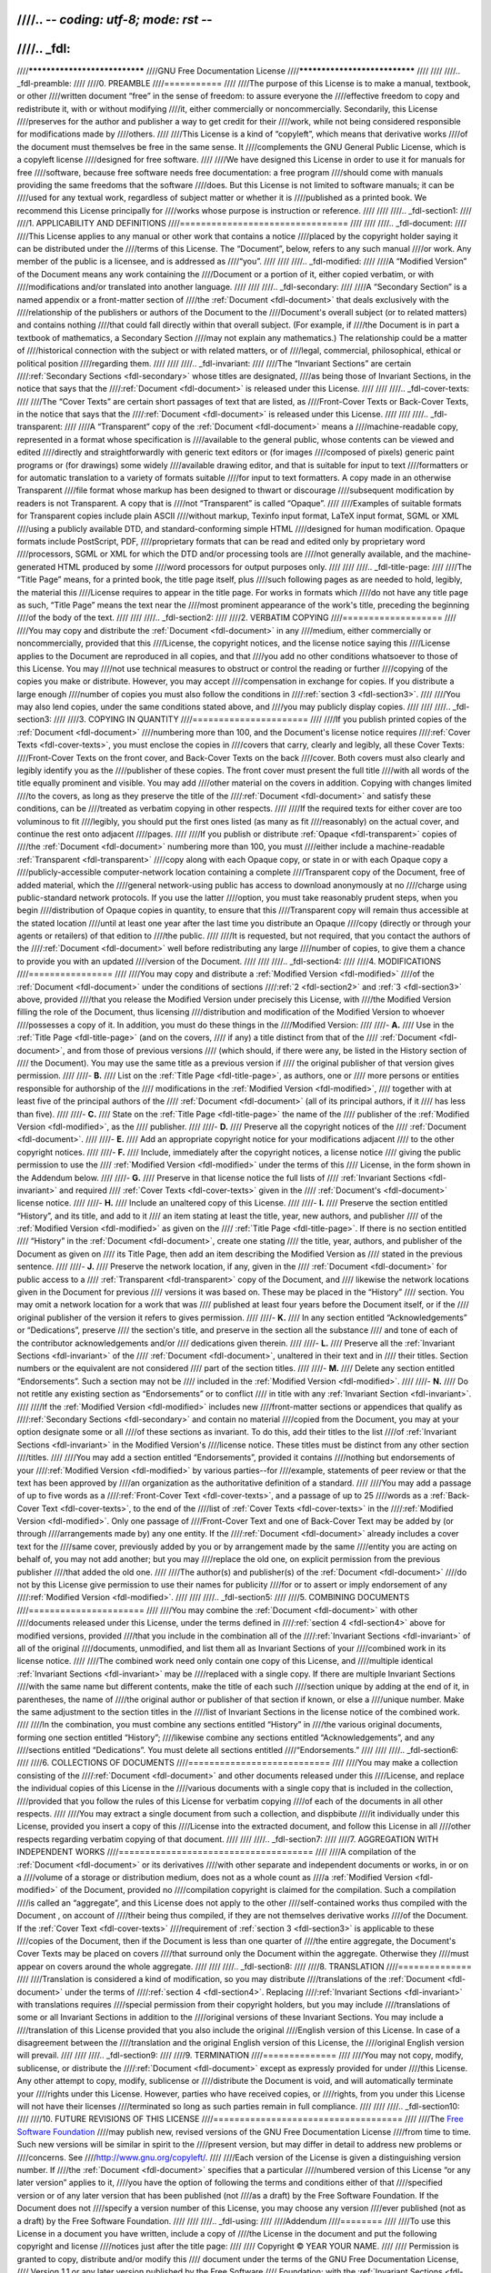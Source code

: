////.. -*- coding: utf-8; mode: rst -*-
////
////.. _fdl:
////
////******************************
////GNU Free Documentation License
////******************************
////
////
////.. _fdl-preamble:
////
////0. PREAMBLE
////===========
////
////The purpose of this License is to make a manual, textbook, or other
////written document “free” in the sense of freedom: to assure everyone the
////effective freedom to copy and redistribute it, with or without modifying
////it, either commercially or noncommercially. Secondarily, this License
////preserves for the author and publisher a way to get credit for their
////work, while not being considered responsible for modifications made by
////others.
////
////This License is a kind of “copyleft”, which means that derivative works
////of the document must themselves be free in the same sense. It
////complements the GNU General Public License, which is a copyleft license
////designed for free software.
////
////We have designed this License in order to use it for manuals for free
////software, because free software needs free documentation: a free program
////should come with manuals providing the same freedoms that the software
////does. But this License is not limited to software manuals; it can be
////used for any textual work, regardless of subject matter or whether it is
////published as a printed book. We recommend this License principally for
////works whose purpose is instruction or reference.
////
////
////.. _fdl-section1:
////
////1. APPLICABILITY AND DEFINITIONS
////================================
////
////
////.. _fdl-document:
////
////This License applies to any manual or other work that contains a notice
////placed by the copyright holder saying it can be distributed under the
////terms of this License. The “Document”, below, refers to any such manual
////or work. Any member of the public is a licensee, and is addressed as
////“you”.
////
////
////.. _fdl-modified:
////
////A “Modified Version” of the Document means any work containing the
////Document or a portion of it, either copied verbatim, or with
////modifications and/or translated into another language.
////
////
////.. _fdl-secondary:
////
////A “Secondary Section” is a named appendix or a front-matter section of
////the :ref:`Document <fdl-document>` that deals exclusively with the
////relationship of the publishers or authors of the Document to the
////Document's overall subject (or to related matters) and contains nothing
////that could fall directly within that overall subject. (For example, if
////the Document is in part a textbook of mathematics, a Secondary Section
////may not explain any mathematics.) The relationship could be a matter of
////historical connection with the subject or with related matters, or of
////legal, commercial, philosophical, ethical or political position
////regarding them.
////
////
////.. _fdl-invariant:
////
////The “Invariant Sections” are certain
////:ref:`Secondary Sections <fdl-secondary>` whose titles are designated,
////as being those of Invariant Sections, in the notice that says that the
////:ref:`Document <fdl-document>` is released under this License.
////
////
////.. _fdl-cover-texts:
////
////The “Cover Texts” are certain short passages of text that are listed, as
////Front-Cover Texts or Back-Cover Texts, in the notice that says that the
////:ref:`Document <fdl-document>` is released under this License.
////
////
////.. _fdl-transparent:
////
////A “Transparent” copy of the :ref:`Document <fdl-document>` means a
////machine-readable copy, represented in a format whose specification is
////available to the general public, whose contents can be viewed and edited
////directly and straightforwardly with generic text editors or (for images
////composed of pixels) generic paint programs or (for drawings) some widely
////available drawing editor, and that is suitable for input to text
////formatters or for automatic translation to a variety of formats suitable
////for input to text formatters. A copy made in an otherwise Transparent
////file format whose markup has been designed to thwart or discourage
////subsequent modification by readers is not Transparent. A copy that is
////not “Transparent” is called “Opaque”.
////
////Examples of suitable formats for Transparent copies include plain ASCII
////without markup, Texinfo input format, LaTeX input format, SGML or XML
////using a publicly available DTD, and standard-conforming simple HTML
////designed for human modification. Opaque formats include PostScript, PDF,
////proprietary formats that can be read and edited only by proprietary word
////processors, SGML or XML for which the DTD and/or processing tools are
////not generally available, and the machine-generated HTML produced by some
////word processors for output purposes only.
////
////
////.. _fdl-title-page:
////
////The “Title Page” means, for a printed book, the title page itself, plus
////such following pages as are needed to hold, legibly, the material this
////License requires to appear in the title page. For works in formats which
////do not have any title page as such, “Title Page” means the text near the
////most prominent appearance of the work's title, preceding the beginning
////of the body of the text.
////
////
////.. _fdl-section2:
////
////2. VERBATIM COPYING
////===================
////
////You may copy and distribute the :ref:`Document <fdl-document>` in any
////medium, either commercially or noncommercially, provided that this
////License, the copyright notices, and the license notice saying this
////License applies to the Document are reproduced in all copies, and that
////you add no other conditions whatsoever to those of this License. You may
////not use technical measures to obstruct or control the reading or further
////copying of the copies you make or distribute. However, you may accept
////compensation in exchange for copies. If you distribute a large enough
////number of copies you must also follow the conditions in
////:ref:`section 3 <fdl-section3>`.
////
////You may also lend copies, under the same conditions stated above, and
////you may publicly display copies.
////
////
////.. _fdl-section3:
////
////3. COPYING IN QUANTITY
////======================
////
////If you publish printed copies of the :ref:`Document <fdl-document>`
////numbering more than 100, and the Document's license notice requires
////:ref:`Cover Texts <fdl-cover-texts>`, you must enclose the copies in
////covers that carry, clearly and legibly, all these Cover Texts:
////Front-Cover Texts on the front cover, and Back-Cover Texts on the back
////cover. Both covers must also clearly and legibly identify you as the
////publisher of these copies. The front cover must present the full title
////with all words of the title equally prominent and visible. You may add
////other material on the covers in addition. Copying with changes limited
////to the covers, as long as they preserve the title of the
////:ref:`Document <fdl-document>` and satisfy these conditions, can be
////treated as verbatim copying in other respects.
////
////If the required texts for either cover are too voluminous to fit
////legibly, you should put the first ones listed (as many as fit
////reasonably) on the actual cover, and continue the rest onto adjacent
////pages.
////
////If you publish or distribute :ref:`Opaque <fdl-transparent>` copies of
////the :ref:`Document <fdl-document>` numbering more than 100, you must
////either include a machine-readable :ref:`Transparent <fdl-transparent>`
////copy along with each Opaque copy, or state in or with each Opaque copy a
////publicly-accessible computer-network location containing a complete
////Transparent copy of the Document, free of added material, which the
////general network-using public has access to download anonymously at no
////charge using public-standard network protocols. If you use the latter
////option, you must take reasonably prudent steps, when you begin
////distribution of Opaque copies in quantity, to ensure that this
////Transparent copy will remain thus accessible at the stated location
////until at least one year after the last time you distribute an Opaque
////copy (directly or through your agents or retailers) of that edition to
////the public.
////
////It is requested, but not required, that you contact the authors of the
////:ref:`Document <fdl-document>` well before redistributing any large
////number of copies, to give them a chance to provide you with an updated
////version of the Document.
////
////
////.. _fdl-section4:
////
////4. MODIFICATIONS
////================
////
////You may copy and distribute a :ref:`Modified Version <fdl-modified>`
////of the :ref:`Document <fdl-document>` under the conditions of sections
////:ref:`2 <fdl-section2>` and :ref:`3 <fdl-section3>` above, provided
////that you release the Modified Version under precisely this License, with
////the Modified Version filling the role of the Document, thus licensing
////distribution and modification of the Modified Version to whoever
////possesses a copy of it. In addition, you must do these things in the
////Modified Version:
////
////-  **A.**
////   Use in the :ref:`Title Page <fdl-title-page>` (and on the covers,
////   if any) a title distinct from that of the
////   :ref:`Document <fdl-document>`, and from those of previous versions
////   (which should, if there were any, be listed in the History section of
////   the Document). You may use the same title as a previous version if
////   the original publisher of that version gives permission.
////
////-  **B.**
////   List on the :ref:`Title Page <fdl-title-page>`, as authors, one or
////   more persons or entities responsible for authorship of the
////   modifications in the :ref:`Modified Version <fdl-modified>`,
////   together with at least five of the principal authors of the
////   :ref:`Document <fdl-document>` (all of its principal authors, if it
////   has less than five).
////
////-  **C.**
////   State on the :ref:`Title Page <fdl-title-page>` the name of the
////   publisher of the :ref:`Modified Version <fdl-modified>`, as the
////   publisher.
////
////-  **D.**
////   Preserve all the copyright notices of the
////   :ref:`Document <fdl-document>`.
////
////-  **E.**
////   Add an appropriate copyright notice for your modifications adjacent
////   to the other copyright notices.
////
////-  **F.**
////   Include, immediately after the copyright notices, a license notice
////   giving the public permission to use the
////   :ref:`Modified Version <fdl-modified>` under the terms of this
////   License, in the form shown in the Addendum below.
////
////-  **G.**
////   Preserve in that license notice the full lists of
////   :ref:`Invariant Sections <fdl-invariant>` and required
////   :ref:`Cover Texts <fdl-cover-texts>` given in the
////   :ref:`Document's <fdl-document>` license notice.
////
////-  **H.**
////   Include an unaltered copy of this License.
////
////-  **I.**
////   Preserve the section entitled “History”, and its title, and add to it
////   an item stating at least the title, year, new authors, and publisher
////   of the :ref:`Modified Version <fdl-modified>` as given on the
////   :ref:`Title Page <fdl-title-page>`. If there is no section entitled
////   “History” in the :ref:`Document <fdl-document>`, create one stating
////   the title, year, authors, and publisher of the Document as given on
////   its Title Page, then add an item describing the Modified Version as
////   stated in the previous sentence.
////
////-  **J.**
////   Preserve the network location, if any, given in the
////   :ref:`Document <fdl-document>` for public access to a
////   :ref:`Transparent <fdl-transparent>` copy of the Document, and
////   likewise the network locations given in the Document for previous
////   versions it was based on. These may be placed in the “History”
////   section. You may omit a network location for a work that was
////   published at least four years before the Document itself, or if the
////   original publisher of the version it refers to gives permission.
////
////-  **K.**
////   In any section entitled “Acknowledgements” or “Dedications”, preserve
////   the section's title, and preserve in the section all the substance
////   and tone of each of the contributor acknowledgements and/or
////   dedications given therein.
////
////-  **L.**
////   Preserve all the :ref:`Invariant Sections <fdl-invariant>` of the
////   :ref:`Document <fdl-document>`, unaltered in their text and in
////   their titles. Section numbers or the equivalent are not considered
////   part of the section titles.
////
////-  **M.**
////   Delete any section entitled “Endorsements”. Such a section may not be
////   included in the :ref:`Modified Version <fdl-modified>`.
////
////-  **N.**
////   Do not retitle any existing section as “Endorsements” or to conflict
////   in title with any :ref:`Invariant Section <fdl-invariant>`.
////
////If the :ref:`Modified Version <fdl-modified>` includes new
////front-matter sections or appendices that qualify as
////:ref:`Secondary Sections <fdl-secondary>` and contain no material
////copied from the Document, you may at your option designate some or all
////of these sections as invariant. To do this, add their titles to the list
////of :ref:`Invariant Sections <fdl-invariant>` in the Modified Version's
////license notice. These titles must be distinct from any other section
////titles.
////
////You may add a section entitled “Endorsements”, provided it contains
////nothing but endorsements of your
////:ref:`Modified Version <fdl-modified>` by various parties--for
////example, statements of peer review or that the text has been approved by
////an organization as the authoritative definition of a standard.
////
////You may add a passage of up to five words as a
////:ref:`Front-Cover Text <fdl-cover-texts>`, and a passage of up to 25
////words as a :ref:`Back-Cover Text <fdl-cover-texts>`, to the end of the
////list of :ref:`Cover Texts <fdl-cover-texts>` in the
////:ref:`Modified Version <fdl-modified>`. Only one passage of
////Front-Cover Text and one of Back-Cover Text may be added by (or through
////arrangements made by) any one entity. If the
////:ref:`Document <fdl-document>` already includes a cover text for the
////same cover, previously added by you or by arrangement made by the same
////entity you are acting on behalf of, you may not add another; but you may
////replace the old one, on explicit permission from the previous publisher
////that added the old one.
////
////The author(s) and publisher(s) of the :ref:`Document <fdl-document>`
////do not by this License give permission to use their names for publicity
////for or to assert or imply endorsement of any
////:ref:`Modified Version <fdl-modified>`.
////
////
////.. _fdl-section5:
////
////5. COMBINING DOCUMENTS
////======================
////
////You may combine the :ref:`Document <fdl-document>` with other
////documents released under this License, under the terms defined in
////:ref:`section 4 <fdl-section4>` above for modified versions, provided
////that you include in the combination all of the
////:ref:`Invariant Sections <fdl-invariant>` of all of the original
////documents, unmodified, and list them all as Invariant Sections of your
////combined work in its license notice.
////
////The combined work need only contain one copy of this License, and
////multiple identical :ref:`Invariant Sections <fdl-invariant>` may be
////replaced with a single copy. If there are multiple Invariant Sections
////with the same name but different contents, make the title of each such
////section unique by adding at the end of it, in parentheses, the name of
////the original author or publisher of that section if known, or else a
////unique number. Make the same adjustment to the section titles in the
////list of Invariant Sections in the license notice of the combined work.
////
////In the combination, you must combine any sections entitled “History” in
////the various original documents, forming one section entitled “History”;
////likewise combine any sections entitled “Acknowledgements”, and any
////sections entitled “Dedications”. You must delete all sections entitled
////“Endorsements.”
////
////
////.. _fdl-section6:
////
////6. COLLECTIONS OF DOCUMENTS
////===========================
////
////You may make a collection consisting of the
////:ref:`Document <fdl-document>` and other documents released under this
////License, and replace the individual copies of this License in the
////various documents with a single copy that is included in the collection,
////provided that you follow the rules of this License for verbatim copying
////of each of the documents in all other respects.
////
////You may extract a single document from such a collection, and dispbibute
////it individually under this License, provided you insert a copy of this
////License into the extracted document, and follow this License in all
////other respects regarding verbatim copying of that document.
////
////
////.. _fdl-section7:
////
////7. AGGREGATION WITH INDEPENDENT WORKS
////=====================================
////
////A compilation of the :ref:`Document <fdl-document>` or its derivatives
////with other separate and independent documents or works, in or on a
////volume of a storage or distribution medium, does not as a whole count as
////a :ref:`Modified Version <fdl-modified>` of the Document, provided no
////compilation copyright is claimed for the compilation. Such a compilation
////is called an “aggregate”, and this License does not apply to the other
////self-contained works thus compiled with the Document , on account of
////their being thus compiled, if they are not themselves derivative works
////of the Document. If the :ref:`Cover Text <fdl-cover-texts>`
////requirement of :ref:`section 3 <fdl-section3>` is applicable to these
////copies of the Document, then if the Document is less than one quarter of
////the entire aggregate, the Document's Cover Texts may be placed on covers
////that surround only the Document within the aggregate. Otherwise they
////must appear on covers around the whole aggregate.
////
////
////.. _fdl-section8:
////
////8. TRANSLATION
////==============
////
////Translation is considered a kind of modification, so you may distribute
////translations of the :ref:`Document <fdl-document>` under the terms of
////:ref:`section 4 <fdl-section4>`. Replacing
////:ref:`Invariant Sections <fdl-invariant>` with translations requires
////special permission from their copyright holders, but you may include
////translations of some or all Invariant Sections in addition to the
////original versions of these Invariant Sections. You may include a
////translation of this License provided that you also include the original
////English version of this License. In case of a disagreement between the
////translation and the original English version of this License, the
////original English version will prevail.
////
////
////.. _fdl-section9:
////
////9. TERMINATION
////==============
////
////You may not copy, modify, sublicense, or distribute the
////:ref:`Document <fdl-document>` except as expressly provided for under
////this License. Any other attempt to copy, modify, sublicense or
////distribute the Document is void, and will automatically terminate your
////rights under this License. However, parties who have received copies, or
////rights, from you under this License will not have their licenses
////terminated so long as such parties remain in full compliance.
////
////
////.. _fdl-section10:
////
////10. FUTURE REVISIONS OF THIS LICENSE
////====================================
////
////The `Free Software Foundation <http://www.gnu.org/fsf/fsf.html>`__
////may publish new, revised versions of the GNU Free Documentation License
////from time to time. Such new versions will be similar in spirit to the
////present version, but may differ in detail to address new problems or
////concerns. See
////`http://www.gnu.org/copyleft/ <http://www.gnu.org/copyleft>`__.
////
////Each version of the License is given a distinguishing version number. If
////the :ref:`Document <fdl-document>` specifies that a particular
////numbered version of this License “or any later version” applies to it,
////you have the option of following the terms and conditions either of that
////specified version or of any later version that has been published (not
////as a draft) by the Free Software Foundation. If the Document does not
////specify a version number of this License, you may choose any version
////ever published (not as a draft) by the Free Software Foundation.
////
////
////.. _fdl-using:
////
////Addendum
////========
////
////To use this License in a document you have written, include a copy of
////the License in the document and put the following copyright and license
////notices just after the title page:
////
////    Copyright © YEAR YOUR NAME.
////
////    Permission is granted to copy, distribute and/or modify this
////    document under the terms of the GNU Free Documentation License,
////    Version 1.1 or any later version published by the Free Software
////    Foundation; with the :ref:`Invariant Sections <fdl-invariant>`
////    being LIST THEIR TITLES, with the
////    :ref:`Front-Cover Texts <fdl-cover-texts>` being LIST, and with
////    the :ref:`Back-Cover Texts <fdl-cover-texts>` being LIST. A copy
////    of the license is included in the section entitled “GNU Free
////    Documentation License”.
////
////If you have no :ref:`Invariant Sections <fdl-invariant>`, write “with
////no Invariant Sections” instead of saying which ones are invariant. If
////you have no :ref:`Front-Cover Texts <fdl-cover-texts>`, write “no
////Front-Cover Texts” instead of “Front-Cover Texts being LIST”; likewise
////for :ref:`Back-Cover Texts <fdl-cover-texts>`.
////
////If your document contains nontrivial examples of program code, we
////recommend releasing these examples in parallel under your choice of free
////software license, such as the
////`GNU General Public License <http://www.gnu.org/copyleft/gpl.html>`__,
////to permit their use in free software.
